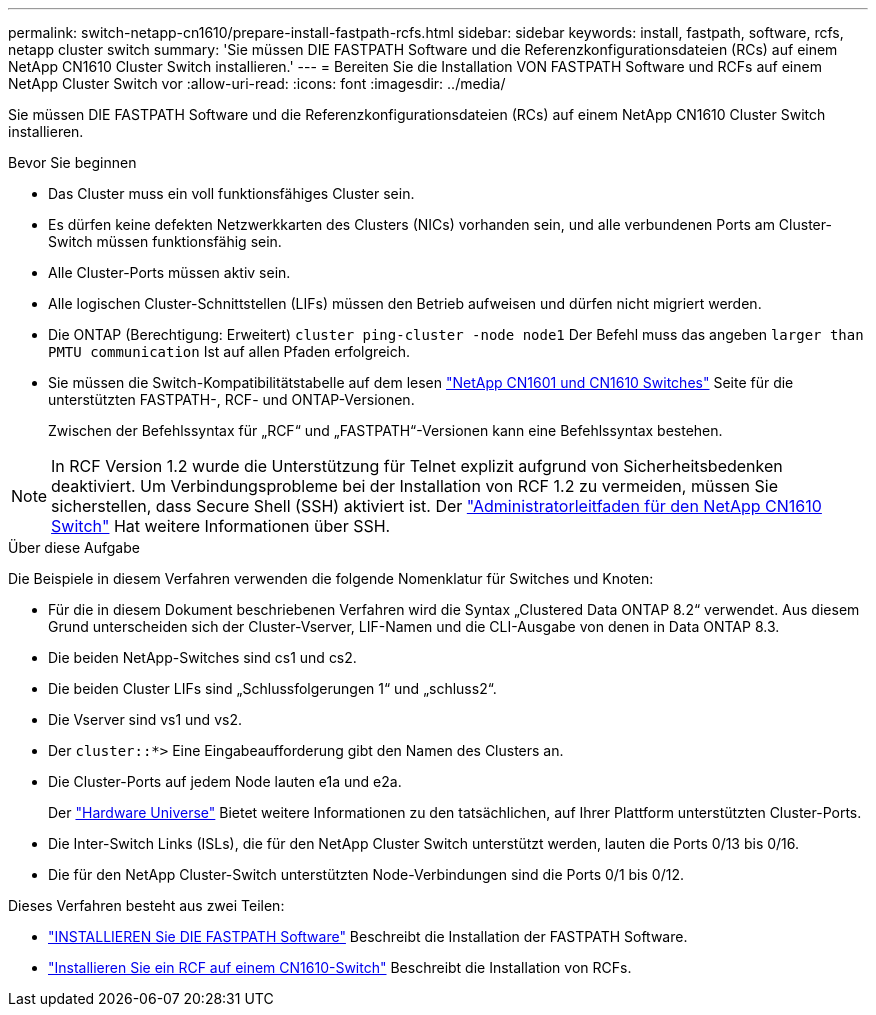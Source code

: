 ---
permalink: switch-netapp-cn1610/prepare-install-fastpath-rcfs.html 
sidebar: sidebar 
keywords: install, fastpath, software, rcfs, netapp cluster switch 
summary: 'Sie müssen DIE FASTPATH Software und die Referenzkonfigurationsdateien (RCs) auf einem NetApp CN1610 Cluster Switch installieren.' 
---
= Bereiten Sie die Installation VON FASTPATH Software und RCFs auf einem NetApp Cluster Switch vor
:allow-uri-read: 
:icons: font
:imagesdir: ../media/


[role="lead"]
Sie müssen DIE FASTPATH Software und die Referenzkonfigurationsdateien (RCs) auf einem NetApp CN1610 Cluster Switch installieren.

.Bevor Sie beginnen
* Das Cluster muss ein voll funktionsfähiges Cluster sein.
* Es dürfen keine defekten Netzwerkkarten des Clusters (NICs) vorhanden sein, und alle verbundenen Ports am Cluster-Switch müssen funktionsfähig sein.
* Alle Cluster-Ports müssen aktiv sein.
* Alle logischen Cluster-Schnittstellen (LIFs) müssen den Betrieb aufweisen und dürfen nicht migriert werden.
* Die ONTAP (Berechtigung: Erweitert) `cluster ping-cluster -node node1` Der Befehl muss das angeben `larger than PMTU communication` Ist auf allen Pfaden erfolgreich.
* Sie müssen die Switch-Kompatibilitätstabelle auf dem lesen http://mysupport.netapp.com/NOW/download/software/cm_switches_ntap/["NetApp CN1601 und CN1610 Switches"^] Seite für die unterstützten FASTPATH-, RCF- und ONTAP-Versionen.
+
Zwischen der Befehlssyntax für „RCF“ und „FASTPATH“-Versionen kann eine Befehlssyntax bestehen.




NOTE: In RCF Version 1.2 wurde die Unterstützung für Telnet explizit aufgrund von Sicherheitsbedenken deaktiviert. Um Verbindungsprobleme bei der Installation von RCF 1.2 zu vermeiden, müssen Sie sicherstellen, dass Secure Shell (SSH) aktiviert ist. Der https://library.netapp.com/ecm/ecm_get_file/ECMP1117874["Administratorleitfaden für den NetApp CN1610 Switch"^] Hat weitere Informationen über SSH.

.Über diese Aufgabe
Die Beispiele in diesem Verfahren verwenden die folgende Nomenklatur für Switches und Knoten:

* Für die in diesem Dokument beschriebenen Verfahren wird die Syntax „Clustered Data ONTAP 8.2“ verwendet. Aus diesem Grund unterscheiden sich der Cluster-Vserver, LIF-Namen und die CLI-Ausgabe von denen in Data ONTAP 8.3.
* Die beiden NetApp-Switches sind cs1 und cs2.
* Die beiden Cluster LIFs sind „Schlussfolgerungen 1“ und „schluss2“.
* Die Vserver sind vs1 und vs2.
* Der `cluster::*>` Eine Eingabeaufforderung gibt den Namen des Clusters an.
* Die Cluster-Ports auf jedem Node lauten e1a und e2a.
+
Der https://hwu.netapp.com/["Hardware Universe"^] Bietet weitere Informationen zu den tatsächlichen, auf Ihrer Plattform unterstützten Cluster-Ports.

* Die Inter-Switch Links (ISLs), die für den NetApp Cluster Switch unterstützt werden, lauten die Ports 0/13 bis 0/16.
* Die für den NetApp Cluster-Switch unterstützten Node-Verbindungen sind die Ports 0/1 bis 0/12.


Dieses Verfahren besteht aus zwei Teilen:

* link:task-install-fastpath-software.html["INSTALLIEREN Sie DIE FASTPATH Software"] Beschreibt die Installation der FASTPATH Software.
* link:task-install-an-rcf-on-a-cn1610-switch.html["Installieren Sie ein RCF auf einem CN1610-Switch"] Beschreibt die Installation von RCFs.

